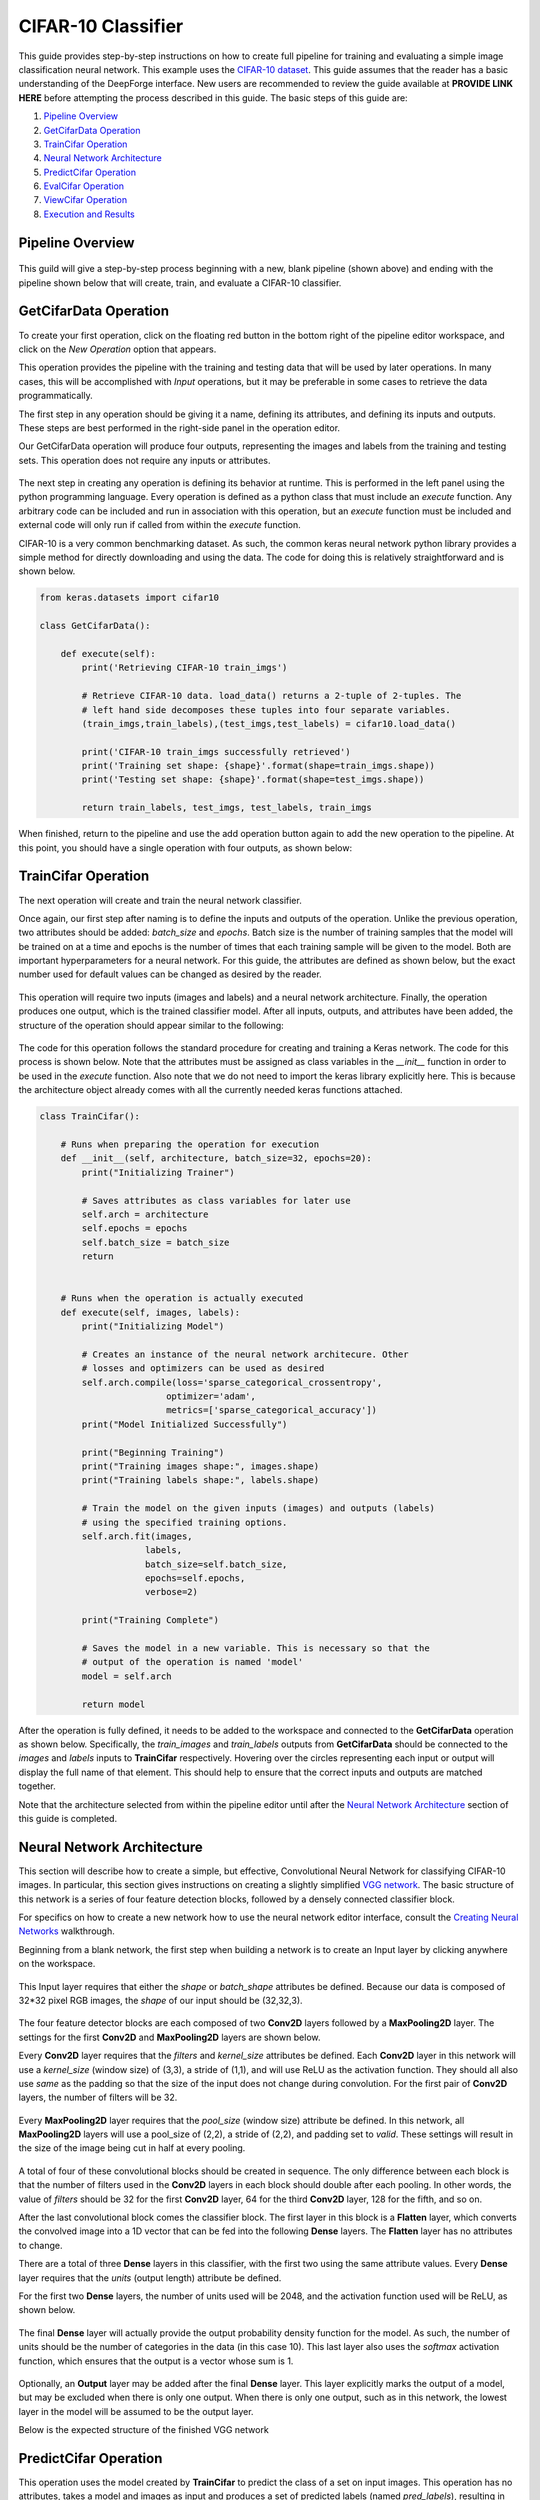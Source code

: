CIFAR-10 Classifier
-------------------
This guide provides step-by-step instructions on how to create full pipeline for training and evaluating a simple image classification neural network. This example uses the `CIFAR-10 dataset <https://www.cs.toronto.edu/~kriz/cifar.html>`_. This guide assumes that the reader has a basic understanding of the DeepForge interface. New users are recommended to review the guide available at **PROVIDE LINK HERE** before attempting the process described in this guide. The basic steps of this guide are:

1. `Pipeline Overview`_
2. `GetCifarData Operation`_
3. `TrainCifar Operation`_
4. `Neural Network Architecture`_
5. `PredictCifar Operation`_
6. `EvalCifar Operation`_
7. `ViewCifar Operation`_
8. `Execution and Results`_

Pipeline Overview
=================
.. figure:: images/cifar-pipeline-blank.png
    :align: center
    :scale: 50 %

This guild will give a step-by-step process beginning with a new, blank pipeline (shown above) and ending with the pipeline shown below that will create, train, and evaluate a CIFAR-10 classifier.

.. figure:: images/cifar-pipeline-final.png
    :align: center
    :scale: 50 %

GetCifarData Operation
======================
To create your first operation, click on the floating red button in the bottom right of the pipeline editor workspace, and click on the *New Operation* option that appears.

This operation provides the pipeline with the training and testing data that will be used by later operations. In many cases, this will be accomplished with *Input* operations, but it may be preferable in some cases to retrieve the data programmatically.

The first step in any operation should be giving it a name, defining its attributes, and defining its inputs and outputs. These steps are best performed in the right-side panel in the operation editor.

Our GetCifarData operation will produce four outputs, representing the images and labels from the training and testing sets. This operation does not require any inputs or attributes.

.. figure:: images/get-data-io.png
    :align: center
    :scale: 50 %

The next step in creating any operation is defining its behavior at runtime. This is performed in the left panel using the python programming language. Every operation is defined as a python class that must include an *execute* function. Any arbitrary code can be included and run in association with this operation, but an *execute* function must be included and external code will only run if called from within the *execute* function.

CIFAR-10 is a very common benchmarking dataset. As such, the common keras neural network python library provides a simple method for directly downloading and using the data. The code for doing this is relatively straightforward and is shown below.

.. code-block:: python

    from keras.datasets import cifar10

    class GetCifarData():

        def execute(self):
            print('Retrieving CIFAR-10 train_imgs')
            
            # Retrieve CIFAR-10 data. load_data() returns a 2-tuple of 2-tuples. The
            # left hand side decomposes these tuples into four separate variables.
            (train_imgs,train_labels),(test_imgs,test_labels) = cifar10.load_data()
            
            print('CIFAR-10 train_imgs successfully retrieved')
            print('Training set shape: {shape}'.format(shape=train_imgs.shape))
            print('Testing set shape: {shape}'.format(shape=test_imgs.shape))
            
            return train_labels, test_imgs, test_labels, train_imgs 

When finished, return to the pipeline and use the add operation button again to add the new operation to the pipeline. At this point, you should have a single operation with four outputs, as shown below:

.. figure:: images/get-cifar-pipeline.png
    :align: center
    :scale: 50%

TrainCifar Operation
====================
The next operation will create and train the neural network classifier.

Once again, our first step after naming is to define the inputs and outputs of the operation. Unlike the previous operation, two attributes should be added: *batch_size* and *epochs*. Batch size is the number of training samples that the model will be trained on at a time and epochs is the number of times that each training sample will be given to the model. Both are important hyperparameters for a neural network. For this guide, the attributes are defined as shown below, but the exact number used for default values can be changed as desired by the reader.

.. figure:: images/train-cifar-attr.png
    :align: center
    :scale: 50%

This operation will require two inputs (images and labels) and a neural network architecture. Finally, the operation produces one output, which is the trained classifier model. After all inputs, outputs, and attributes have been added, the structure of the operation should appear similar to the following:

.. figure:: images/train-cifar-io.png
    :align: center
    :scale: 50%

The code for this operation follows the standard procedure for creating and training a Keras network. The code for this process is shown below. Note that the attributes must be assigned as class variables in the *__init__* function in order to be used in the *execute* function. Also note that we do not need to import the keras library explicitly here. This is because the architecture object already comes with all the currently needed keras functions attached.

.. code-block:: python

    class TrainCifar():
        
        # Runs when preparing the operation for execution
        def __init__(self, architecture, batch_size=32, epochs=20):
            print("Initializing Trainer")
            
            # Saves attributes as class variables for later use
            self.arch = architecture
            self.epochs = epochs
            self.batch_size = batch_size
            return


        # Runs when the operation is actually executed
        def execute(self, images, labels):
            print("Initializing Model")
            
            # Creates an instance of the neural network architecure. Other
            # losses and optimizers can be used as desired
            self.arch.compile(loss='sparse_categorical_crossentropy',
                            optimizer='adam',
                            metrics=['sparse_categorical_accuracy'])
            print("Model Initialized Successfully")
            
            print("Beginning Training")
            print("Training images shape:", images.shape)
            print("Training labels shape:", labels.shape)

            # Train the model on the given inputs (images) and outputs (labels)
            # using the specified training options.
            self.arch.fit(images,
                        labels,
                        batch_size=self.batch_size,
                        epochs=self.epochs,
                        verbose=2)

            print("Training Complete")

            # Saves the model in a new variable. This is necessary so that the
            # output of the operation is named 'model'
            model = self.arch
            
            return model

After the operation is fully defined, it needs to be added to the workspace and connected to the **GetCifarData** operation as shown below. Specifically, the *train_images* and *train_labels* outputs from **GetCifarData** should be connected to the *images* and *labels* inputs to **TrainCifar** respectively. Hovering over the circles representing each input or output will display the full name of that element. This should help to ensure that the correct inputs and outputs are matched together.

Note that the architecture selected from within the pipeline editor until after the `Neural Network Architecture`_ section of this guide is completed.

.. figure:: images/cifar-gt.png
    :align: center
    :scale: 50 %

Neural Network Architecture
===========================

This section will describe how to create a simple, but effective, Convolutional Neural Network for classifying CIFAR-10 images. In particular, this section gives instructions on creating a slightly simplified `VGG network <https://neurohive.io/en/popular-networks/vgg16/>`_. The basic structure of this network is a series of four feature detection blocks, followed by a densely connected classifier block.

For specifics on how to create a new network how to use the neural network editor interface, consult the `Creating Neural Networks <creating-neural-networks.rst>`_ walkthrough.

Beginning from a blank network, the first step when building a network is to create an Input layer by clicking anywhere on the workspace.

.. figure:: images/vgg-blank.png
    :align: center
    :scale: 25%

This Input layer requires that either the *shape* or *batch_shape* attributes be defined. Because our data is composed of 32*32 pixel RGB images, the *shape* of our input should be (32,32,3).

.. figure:: images/vgg-input.png
    :align: center
    :scale: 25%

The four feature detector blocks are each composed of two **Conv2D** layers followed by a **MaxPooling2D** layer. The settings for the first **Conv2D** and **MaxPooling2D** layers are shown below.

Every **Conv2D** layer requires that the *filters* and *kernel_size* attributes be defined. Each **Conv2D** layer in this network will use a *kernel_size* (window size) of (3,3), a stride of (1,1), and will use ReLU as the activation function. They should all also use *same* as the padding so that the size of the input does not change during convolution. For the first pair of **Conv2D** layers, the number of filters will be 32.

.. figure:: images/vgg-block-conv.png
    :align: center
    :scale: 50%

Every **MaxPooling2D** layer requires that the *pool_size* (window size) attribute be defined. In this network, all **MaxPooling2D** layers will use a pool_size of (2,2), a stride of (2,2), and padding set to *valid*. These settings will result in the size of the image being cut in half at every pooling.

.. figure:: images/vgg-block-pool.png
    :align: center
    :scale: 50%

A total of four of these convolutional blocks should be created in sequence. The only difference between each block is that the number of filters used in the **Conv2D** layers in each block should double after each pooling. In other words, the value of *filters* should be 32 for the first **Conv2D** layer, 64 for the third **Conv2D** layer, 128 for the fifth, and so on.

After the last convolutional block comes the classifier block. The first layer in this block is a **Flatten** layer, which converts the convolved image into a 1D vector that can be fed into the following **Dense** layers. The **Flatten** layer has no attributes to change.

There are a total of three **Dense** layers in this classifier, with the first two using the same attribute values. Every **Dense** layer requires that the *units* (output length) attribute be defined.

For the first two **Dense** layers, the number of units used will be 2048, and the activation function used will be ReLU, as shown below.

.. figure:: images/vgg-class-block-dense.png
    :align: center
    :scale: 50%

The final **Dense** layer will actually provide the output probability density function for the model. As such, the number of units should be the number of categories in the data (in this case 10). This last layer also uses the *softmax* activation function, which ensures that the output is a vector whose sum is 1.

.. figure:: images/vgg-class-block-out.png
    :align: center
    :scale: 50%

Optionally, an **Output** layer may be added after the final **Dense** layer. This layer explicitly marks the output of a model, but may be excluded when there is only one output. When there is only one output, such as in this network, the lowest layer in the model will be assumed to be the output layer.

Below is the expected structure of the finished VGG network

.. figure:: images/vgg-full.png
    :align: center
    :scale: 50%

PredictCifar Operation
======================

This operation uses the model created by **TrainCifar** to predict the class of a set on input images. This operation has no attributes, takes a model and images as input and produces a set of predicted labels (named *pred_labels*), resulting in the following structure:

.. figure:: images/predict-cifar-io.png
    :align: center
    :scale: 50%

The code for this operation is short and straightforward with only one peculiarity. The *predict* function does not provide a prediction directly, instead providing a `probability density function (pdf) <https://en.wikipedia.org/wiki/Probability_density_function>`_ over the available classes. For example, a CIFAR-10 classifier's output for a single input may be [0, 0.03, 0.9, 0.02, 0, 0, 0.05, 0, 0, 0], which indicates that the model is predicting that the likelihood that the image falls into each category is 0% for category 1, 3% for category 2, 90% for category 3, and so on. This requires taking the argmax of every output of the model to determine which class has been ruled the most likely.

.. code-block:: python

    import numpy as np

    class PredictCifar():

        def execute(self, images, model):
            print('Predicting Image Categories')
            
            # Predicts the PDF for the input images
            pred_labels = model.predict(images)
            
            # Converts PDFs into scalar predictions
            pred_labels = np.argmax(pred_labels, axis=1)

            print('Predictions Generated')
            
            return pred_labels

After the operation is fully defined, it needs to be added to the workspace and connected to the previous operations as shown below. Specifically, the *test_images* outputs from **GetCifarData** and the *model* output from **TrainCifar** should be connected to the *images* and *model* inputs to **PredictCifar** respectively.

.. figure:: images/cifar-gtp.png
   :align: center
   :scale: 50%

EvalCifar Operation
===================

This operation evaluates the outputs from the classifier and produces a confusion matrix that could be helpful for determining where the shortcomings of the model lie.

.. figure:: images/cifar-eval-output.png
    :align: center
    :scale: 50%

This operation requires no attributes and produces no output variables. It requires two inputs in the form of *true_labels* and *pred_labels*. The structure of this operation is shown below:

.. figure:: images/eval-cifar-io.png
   :align: center
   :scale: 50%

With this operation, the code becomes a bit more complex as we build the visualization with the tools provided by the `matplotlib.pyplot library <https://matplotlib.org/tutorials/introductory/pyplot.html>`_. The code below is annotated with comments describing the purpose of all graphing commands. Also of note is that the expected input *true_labels* is a 2-dimensional array, where the second dimension is of length 1. This is because of a quirk of keras that requires this structure for training and automatic evaluation. To ease calculations, the first step taken is to flatten this array to one dimension.

.. code-block:: python

    import matplotlib.pyplot as plt
    import numpy as np

    class EvalCifar():

        def execute(self, pred_labels, true_labels):
            
            # Reduces the dimensionality of true_labels by 1
            # ex. [[1],[4],[5],[2]] becomes [1, 4, 5, 2]
            true_labels = true_labels[:,0]
        
            # Builds a confusion matrix from the lists of labels
            cm = self.buildConfustionMatrix(pred_labels, true_labels)

            #normalize values to range [0,1]
            cm = cm / cm.sum(axis=1)

            # Calculates the overall accuracy of the model
            # acc = (# correct) / (# samples)
            acc = np.trace(cm) / np.sum(cm)

            # Display the confusion matrix as a grayscale image, mapping the
            # intensities to a green colorscale rather than the default gray 
            plt.imshow(cm, cmap=plt.get_cmap('Greens'))
            
            # Adds a title to the image. Also reports accuracy below the title
            plt.title('CIFAR-10 Confusion Matrix\naccuracy={:0.3f}'.format(acc))

            # Labels the ticks on the two axes (placed at positions [0,1,2,...,9]) with
            # the category names
            bins = np.arange(10)
            catName = ['plane','car','bird',
                    'cat','deer','dog','frog',
                    'horse','ship','truck']
            plt.xticks(bins, catName, rotation=45)
            plt.yticks(bins, catName)

            # Determines value at the center of the color scale
            mid = (cm.max() + cm.min()) / 2

            for i in range(10):
                for j in range(10):
                    # Prints the value of each cell to three decimal places.
                    # Colors text so that white text is printed on dark cells
                    # and black text on light cells
                    plt.text(j, i, '{:0.3f}'.format(cm[i, j]),
                            ha='center', va='center',
                            color='white' if cm[i, j] > mid else 'black')
            
            # Labels the two axes
            plt.ylabel('True label')
            plt.xlabel('Predicted label')
            
            plt.tight_layout()
            
            # Displays the plot
            plt.show()

        def buildConfustionMatrix(self, pred_labels, true_labels):
            # Creates an empty matrix of size 10 x 10
            mat = np.zeros((10,10))
            
            # Computes count of times that image with true label t is
            # assigned predicted label p
            for p, t in zip(pred_labels, true_labels):
                mat[t][p] += 1
                
            return mat

After the operation is fully defined, it needs to be added to the workspace and connected to the previous operations as shown below. Specifically, the *test_labels* outputs from **GetCifarData** and the *pred_labels* output from **PredictCifar** should be connected to the *true_labels* and *pred_labels* inputs to **EvalCifar** respectively.

.. figure:: images/cifar-gtpe.png
   :align: center
   :scale: 50%

ViewCifar Operation
===================

This operation displays a random subset of images, along with the predicted and actual categories in which those images belong. Such a visualization might be helpful for seeing what kind of images are being misclassified and for what reason.

.. figure:: images/cifar-view-output.png
    :align: center
    :scale: 50%

This operation includes an attribute *num_images* for specifying the number of images that should be drawn from the testing set and displayed. As with the attributes in TrainCifar, this attribute should be given a type of integer and will be given the default value of 16.

.. figure:: images/view-cifar-attr.png
    :align: center
    :scale: 50%

This operation produces no outputs and requires three inputs: the images, the associated true labels, and the associated predicted labels. The overall structure is shown.

.. figure:: images/view-cifar-io.png
    :align: center
    :scale: 50%

As with the previous operation, the code for this operation gets slightly complicated and has been annotated with comments describing each command.

.. code-block:: python

    from matplotlib import pyplot as plt
    import numpy as np
    import math

    class ViewCifar():
        def __init__(self, num_images=16):
            self.num_images = num_images
            
            return

        def execute(self, pred_labels, true_labels, images):
            # Reduces the dimensionality of true_labels by 1
            # ex. [[1],[4],[5],[2]] becomes [1, 4, 5, 2]
            true_labels = true_labels[:,0]
            
            # Chooses a random selection of indices representing the chosen images
            orig_indices = np.arange(len(images))
            indices = np.random.choice(orig_indices, self.num_images, replace=False)
            
            # Extracts the images and labels represented by the chosen indices
            images = np.take(images, indices, axis=0)
            pred_labels = np.take(pred_labels, indices, axis=0)
            true_labels = np.take(true_labels, indices, axis=0)
            
            # Calculates the number of rows and columns needed to arrange the images in
            # as square of a shape as possible
            num_cols = math.ceil(math.sqrt(self.num_images))
            num_rows = math.ceil(self.num_images / num_cols)
            
            # Creates a collection of subplots, with one cell per image
            fig, splts = plt.subplots(num_rows, num_cols, sharex=True, sharey=True)
            
            catName = ['plane','car','bird',
                       'cat','deer','dog','frog',
                       'horse','ship','truck']
            
            for i in range(self.num_images):

                # Determines the current row and column location
                col = i % num_cols
                row = i // num_cols
                
                # Displays the current image
                splts[row,col].imshow(images[i])
                splts[row,col].axis('off')
                
                # Retrieves the text label equivalent of the numerical labels
                p_cat = catName[pred_labels[i]]
                t_cat = catName[true_labels[i]]
                
                # Displays the category labels, with the true label colored green and in
                # the top-left corner and the predicted label colored red and in the 
                # top-right corner
                splts[row,col].text(8,0,t_cat,ha='center',va='bottom',color='green')
                splts[row,col].text(24,0,p_cat,ha='center',va='bottom',color='red')
            
            # Displays the figure
            plt.show()

After the operation is fully defined, it needs to be added to the workspace and connected to the previous operations as shown below. Specifically, the *test_labels* outputs from **GetCifarData**, the *test_images* from **GetCifarData**, and the *pred_labels* output from **PredictCifar** should be connected to the *true_labels*, *images*, and *pred_labels* inputs to **ViewCifar** respectively.

With this, we have a full pipeline ready for execution.

.. figure:: images/cifar-pipeline-final.png
    :align: center
    :scale: 50%

Execution and Results
=====================

With the pipeline fully prepared, it is time to execute the pipeline. To do this, go to the pipeline editor workspace, hover over the red *Add Operation* button and click the floating blue *Execute Pipeline* button

.. figure:: images/cifar-execute-button.png
    :align: center
    :scale: 50%

A dialog box will open where the settings for the current execution must be defined. All inputs are required are detailed below.

.. figure:: images/cifar-execute-dialog.png
    :align: center
    :scale: 50%

The *Basic Options* section includes two settings. The first is the name to be used for identifying the execution. An execution's name must be unique within the project and if a name is given here that has already been used for an execution in the same project, a number will be appended to the given name automatically. The debug option allows for individual operations to be edited and rerun after execution. This is useful during pipeline development and allows for easier debugging or tuning.

.. figure:: images/cifar-execute-basic.png
    :align: center
    :scale: 50%

The *Compute Options* section allows configuration of the compute backend to be used for execution. The specific inputs required here will vary with the selected compute backend. For instance, the `SciServer Compute <https://www.sciserver.org/about/compute/>`_ backend requires login credentials and the selection of a compute domain.

.. figure:: images/cifar-execute-compute.png
    :align: center
    :scale: 50%

The *Storage Options* section allows configuration of the storage backend to be used during execution. This backend will be where all files used during execution and created as output from the pipeline will be stored. The specific inputs required here will vary with the selected compute backend. For instance, the **SciServer Files Service** backend requires login credentials, the selection of a storage volume, and the type of the volume.

.. figure:: images/cifar-execute-storage.png
    :align: center
    :scale: 50%

When all settings have been specified, click **Run** to begin execution. For information on how to check execution status, consult the `Viewing Executions <viewing_executions.rst>`_ walkthrough.

To view the output of the execution, go to the *Executions* tab and check the box next to the desired execution.

.. figure:: images/cifar-select-execution.png
    :align: center
    :scale: 50%

Unfortunately, only one of the two figures can be viewed from this page. To view the other outputs, click on the name of the execution to view its status page and open the console output for the desired operation. In the bottom left is a set of buttons for switching between console output and graph output for that operation.

.. figure:: images/cifar-execution-eval.png
    :align: center
    :scale: 50%